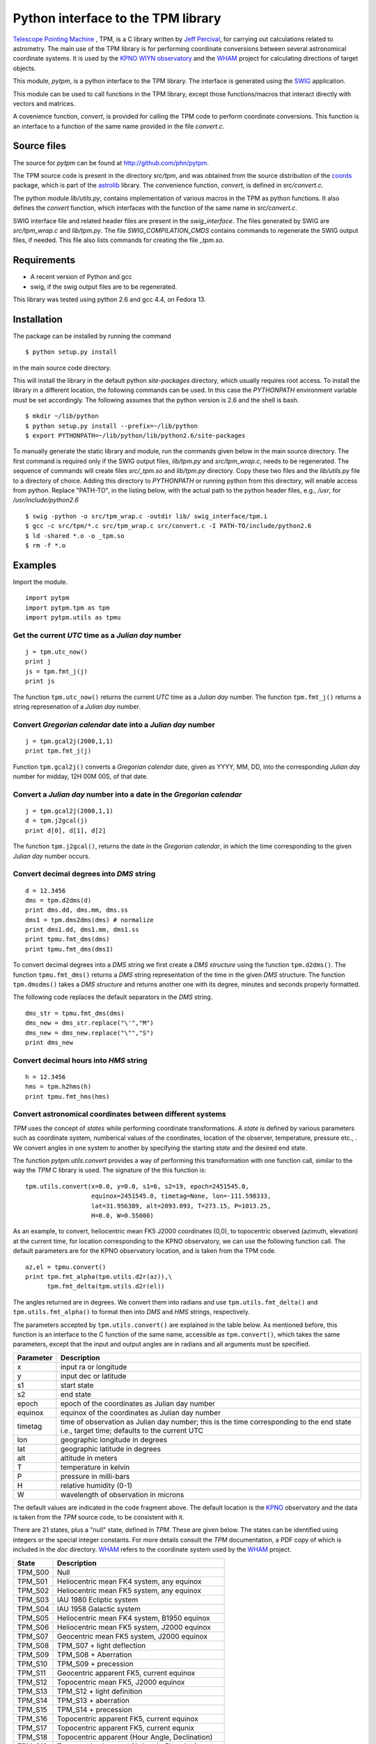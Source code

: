 Python interface to the  TPM library
====================================

.. _Telescope Pointing Machine: http://www.sal.wisc.edu/~jwp/astro/tpm/tpm.html
.. _Jeff Percival: http://www.sal.wisc.edu/~jwp/
.. _SWIG: http://www.swig.org/
.. _coords: https://trac6.assembla.com/astrolib
.. _astrolib: https://trac6.assembla.com/astrolib
.. _KPNO WIYN observatory: http://www.noao.edu/wiyn/wiyn.html
.. _WHAM: http://www.astro.wisc.edu/wham/
.. _KPNO: http://www.noao.edu/kpno

`Telescope Pointing Machine`_ , TPM, is a C library written by `Jeff
Percival`_, for carrying out calculations related to astrometry. The
main use of the TPM library is for performing coordinate conversions
between several astronomical coordinate systems. It is used by the
`KPNO WIYN observatory`_ and the WHAM_ project for calculating
directions of target objects.

This module, *pytpm*, is a python interface to the TPM library. The
interface is generated using the SWIG_ application.

This module can be used to call functions in the TPM library, except
those functions/macros that interact directly with vectors and
matrices.

A covenience function, *convert*, is provided for calling the TPM code
to perform coordinate conversions. This function is an interface to a
function of the same name provided in the file *convert.c*.

Source files
------------

The source for *pytpm* can be found at http://github.com/phn/pytpm.

The TPM source code is present in the directory *src/tpm*, and was
obtained from the source distribution of the coords_ package, which is
part of the astrolib_ library. The convenience function, *convert*, is
defined in *src/convert.c*.

The python module *lib/utils.py*, contains implementation of various
macros in the TPM as python functions. It also defines the *convert*
function, which interfaces with the function of the same name in
*src/convert.c*. 

SWIG interface file and related header files are present in the
*swig_interface*. The files generated by SWIG are *src/tpm_wrap.c* and
*lib/tpm.py*. The file *SWIG_COMPILATION_CMDS* contains commands to
regenerate the SWIG output files, if needed. This file also lists
commands for creating the file *_tpm.so*.

Requirements
------------

+ A recent version of Python and gcc 
+ swig, if the swig output files are to be regenerated.

This library was tested using python 2.6 and gcc 4.4, on Fedora 13.

Installation
------------

The package can be installed by running the command

::

  $ python setup.py install

in the main source code directory.

This will install the library in the default python *site-packages*
directory, which usually requires root access. To install the library
in a different location, the following commands can be used. In this
case the *PYTHONPATH* environment variable must be set accordingly.
The following assumes that the python version is 2.6 and the shell is
bash.

::

  $ mkdir ~/lib/python
  $ python setup.py install --prefix=~/lib/python
  $ export PYTHONPATH=~/lib/python/lib/python2.6/site-packages


To manually generate the static library and module, run the commands
given below in the main source directory.  The first command is
required only if the SWIG output files, *lib/tpm.py* and
*src/tpm_wrap.c*, needs to be regenerated. The sequence of commands
will create files *src/_tpm.so* and *lib/tpm.py*
directory. Copy these two files and the *lib/utils.py* file to a
directory of choice. Adding this directory to *PYTHONPATH* or running
python from this directory, will enable access from python. Replace
"PATH-TO", in the listing below, with the actual path to the python
header files, e.g., */usr*, for */usr/include/python2.6*

::

  $ swig -python -o src/tpm_wrap.c -outdir lib/ swig_interface/tpm.i
  $ gcc -c src/tpm/*.c src/tpm_wrap.c src/convert.c -I PATH-TO/include/python2.6
  $ ld -shared *.o -o _tpm.so 
  $ rm -f *.o


Examples
--------

Import the module.

::
  
  import pytpm
  import pytpm.tpm as tpm
  import pytpm.utils as tpmu

  
Get the current *UTC* time as a *Julian day* number
~~~~~~~~~~~~~~~~~~~~~~~~~~~~~~~~~~~~~~~~~~~~~~~~~~~

::

  j = tpm.utc_now()
  print j
  js = tpm.fmt_j(j)
  print js

The function ``tpm.utc_now()`` returns the current *UTC* time as a
*Julian day* number. The function ``tpm.fmt_j()`` returns a string
represenation of a *Julian day* number.

Convert *Gregorian calendar* date into a *Julian day* number
~~~~~~~~~~~~~~~~~~~~~~~~~~~~~~~~~~~~~~~~~~~~~~~~~~~~~~~~~~~~

::

  j = tpm.gcal2j(2000,1,1)
  print tpm.fmt_j(j)

Function ``tpm.gcal2j()`` converts a *Gregorian calendar* date, given
as  YYYY, MM, DD, into the corresponding *Julian day* number for
midday, 12H 00M 00S, of that date.

Convert a *Julian day* number into a date in the *Gregorian calendar*
~~~~~~~~~~~~~~~~~~~~~~~~~~~~~~~~~~~~~~~~~~~~~~~~~~~~~~~~~~~~~~~~~~~~~

::

  j = tpm.gcal2j(2000,1,1)
  d = tpm.j2gcal(j)
  print d[0], d[1], d[2]

The function ``tpm.j2gcal()``, returns the date in the *Gregorian
calendar*, in which the time corresponding to the given *Julian day*
number occurs.

Convert decimal degrees into *DMS* string
~~~~~~~~~~~~~~~~~~~~~~~~~~~~~~~~~~~~~~~~~

::

  d = 12.3456
  dms = tpm.d2dms(d)
  print dms.dd, dms.mm, dms.ss
  dms1 = tpm.dms2dms(dms) # normalize 
  print dms1.dd, dms1.mm, dms1.ss
  print tpmu.fmt_dms(dms)
  print tpmu.fmt_dms(dms1)

To convert decimal degrees into a *DMS* string we first create a *DMS
structure* using the function ``tpm.d2dms()``. The function
``tpmu.fmt_dms()`` returns a *DMS* string representation of the time
in the given *DMS* structure. The function ``tpm.dmsdms()`` takes a
*DMS structure* and returns another one with its degree, minutes and
seconds properly formatted.

The following code replaces the default separators in the *DMS*
string.

::

  dms_str = tpmu.fmt_dms(dms)   
  dms_new = dms_str.replace("\'","M")
  dms_new = dms_new.replace("\"","S")
  print dms_new


Convert decimal hours into *HMS* string
~~~~~~~~~~~~~~~~~~~~~~~~~~~~~~~~~~~~~~~

::

  h = 12.3456
  hms = tpm.h2hms(h)
  print tpmu.fmt_hms(hms)


Convert astronomical coordinates between different systems
~~~~~~~~~~~~~~~~~~~~~~~~~~~~~~~~~~~~~~~~~~~~~~~~~~~~~~~~~~

*TPM* uses the concept of *states* while performing coordinate
transformations. A *state* is defined by various parameters such as
coordinate system, numberical values of the coordinates, location of
the observer, temperature, pressure etc., . We convert angles in one
system to another by specifying the starting *state* and the desired
end state.

The function *pytpm.utils.convert* provides a way of performing this
transformation with one function call, similar to the way the *TPM* C
library is used. The signature of the this function is:

::

  tpm.utils.convert(x=0.0, y=0.0, s1=6, s2=19, epoch=2451545.0,
                    equinox=2451545.0, timetag=None, lon=-111.598333,
                    lat=31.956389, alt=2093.093, T=273.15, P=1013.25,
                    H=0.0, W=0.55000)

As an example, to convert, heliocentric mean FK5 J2000 coordinates
(0,0), to topocentric observed (azimuth, elevation) at the current
time, for location corresponding to the KPNO observatory, we can use
the following function call. The default parameters are for the KPNO
observatory location, and is taken from the TPM code.

::

  az,el = tpmu.convert()
  print tpm.fmt_alpha(tpm.utils.d2r(az)),\
        tpm.fmt_delta(tpm.utils.d2r(el))

The angles returned are in degrees. We convert them into radians and
use ``tpm.utils.fmt_delta()`` and ``tpm.utils.fmt_alpha()`` to format
then into *DMS* and *HMS* strings, respectively.

The parameters accepted by ``tpm.utils.convert()`` are explained in
the table below. As mentioned before, this function is an interface to
the C function of the same name, accessible as ``tpm.convert()``,
which takes the same parameters, except that the input and output
angles are in radians and all arguments must be specified.

+------------+----------------------------------------------------+
| Parameter  | Description                                        |
+============+====================================================+
| x          | input ra or longitude                              |
+------------+----------------------------------------------------+
| y          | input dec or latitude                              |
+------------+----------------------------------------------------+
| s1         | start state                                        |
+------------+----------------------------------------------------+
| s2         | end state                                          |
+------------+----------------------------------------------------+
| epoch      | epoch of the coordinates as Julian day number      |
+------------+----------------------------------------------------+
| equinox    | equinox of the coordinates as Julian day number    |
+------------+----------------------------------------------------+
| timetag    | time of observation as Julian day number; this is  |
|            | the time corresponding to the end state i.e.,      |
|            | target time; defaults to the current UTC           |
+------------+----------------------------------------------------+
| lon        | geographic longitude in degrees                    |
+------------+----------------------------------------------------+
| lat        | geographic latitude in degrees                     |
+------------+----------------------------------------------------+
| alt        | altitude in meters                                 |
+------------+----------------------------------------------------+
| T          | temperature in kelvin                              |
+------------+----------------------------------------------------+
| P          | pressure in milli-bars                             |
+------------+----------------------------------------------------+
| H          | relative humidity (0-1)                            |
+------------+----------------------------------------------------+
| W          | wavelength of observation in microns               |
+------------+----------------------------------------------------+
 
The default values are indicated in the code fragment above. The
default location is the KPNO_ observatory and the data is taken from
the *TPM* source code, to be consistent with it.

There are 21 states, plus a "null" state, defined in *TPM*. These are
given below. The states can be identified using integers or the
special integer constants. For more details consult the *TPM*
documentation, a PDF copy of which is included in the *doc*
directory. WHAM_ refers to the coordinate system used by the WHAM_
project. 

+---------+------------------------------------------------+
| State   | Description                                    |
+=========+================================================+
| TPM_S00 | Null                                           |
+---------+------------------------------------------------+
| TPM_S01 | Heliocentric mean FK4 system, any equinox      |
+---------+------------------------------------------------+
| TPM_S02 | Heliocentric mean FK5 system, any equinox      |
+---------+------------------------------------------------+
| TPM_S03 | IAU 1980 Ecliptic system                       |
+---------+------------------------------------------------+
| TPM_S04 | IAU 1958 Galactic system                       |
+---------+------------------------------------------------+
| TPM_S05 | Heliocentric mean FK4 system, B1950 equinox    |
+---------+------------------------------------------------+
| TPM_S06 | Heliocentric mean FK5 system, J2000 equinox    |
+---------+------------------------------------------------+
| TPM_S07 | Geocentric mean FK5 system, J2000 equinox      |
+---------+------------------------------------------------+
| TPM_S08 | TPM_S07 + light deflection                     |
+---------+------------------------------------------------+
| TPM_S09 | TPM_S08 + Aberration                           |
+---------+------------------------------------------------+
| TPM_S10 | TPM_S09 + precession                           |
+---------+------------------------------------------------+
| TPM_S11 | Geocentric apparent FK5, current equinox       |
+---------+------------------------------------------------+
| TPM_S12 | Topocentric mean FK5, J2000 equinox            |
+---------+------------------------------------------------+
| TPM_S13 | TPM_S12 + light definition                     |
+---------+------------------------------------------------+
| TPM_S14 | TPM_S13 + aberration                           |
+---------+------------------------------------------------+
| TPM_S15 | TPM_S14 + precession                           |
+---------+------------------------------------------------+
| TPM_S16 | Topocentric apparent FK5, current equinox      |
+---------+------------------------------------------------+
| TPM_S17 | Topocentric apparent FK5, current equnix       |
+---------+------------------------------------------------+
| TPM_S18 | Topocentric apparent (Hour Angle, Declination) |
+---------+------------------------------------------------+
| TPM_S19 | Topecentric observed (Azimuth, Elevation)      |
+---------+------------------------------------------------+
| TPM_S20 | Topocentric observed (Hour Angle, Declination) |
+---------+------------------------------------------------+
| TPM_S21 | Topocentric observed WHAM (longitude, latitude)|
+---------+------------------------------------------------+

In the following example we convert the (RA,DEC) coordinates in FK5
system into (Az, EL) for KPNO, at the Julian day number 2455363.5 .

::

  # Change site parameters to that for KPNO given by JPL HORIZONS
  kpno = {'lon':248.405300, 'lat':31.9584932, 'P':5.6, 'T':210,
          'H':0}
  # RA,DEC for Mars at JD = 2455363.5
  ra = (10.0+27.0/60.0+06.79/3600.0)*15.0
  dec = dec = 10+55/60.0+40.4/3600.0
  az,el = tpmu.convert(ra,dec,timetag=2455363.5,**kpno)
  print tpm.fmt_d(az), tpm.fmt_d(el)
  # print values given by JPL HORIZONS
  print tpm.fmt_d(168.2412), tpm.fmt_fmt_d(68.5353)

The results are very close to those from JPL HORIZONS.
 
Credits
-------

`Jeff Percival`_ wrote the TPM__ C library. See
src/tpm/TPM_LICENSE.txt for TPM license. The version used here was
obtained from the coords_ package of the astrolib_ library. Send me,
Prasanth Nair, an email to the email account prasanthhn hosted at
gmail (trying to beat spam!), for reporting errors, comments,
suggestions etc., for the *pytpm* library.

__ Telescope Pointing Machine

License
-------

See src/tpm/TPM_LICENSE.txt for TPM license. Code for the python
binding itself is released under the BSD license. See LICENSE.txt.
